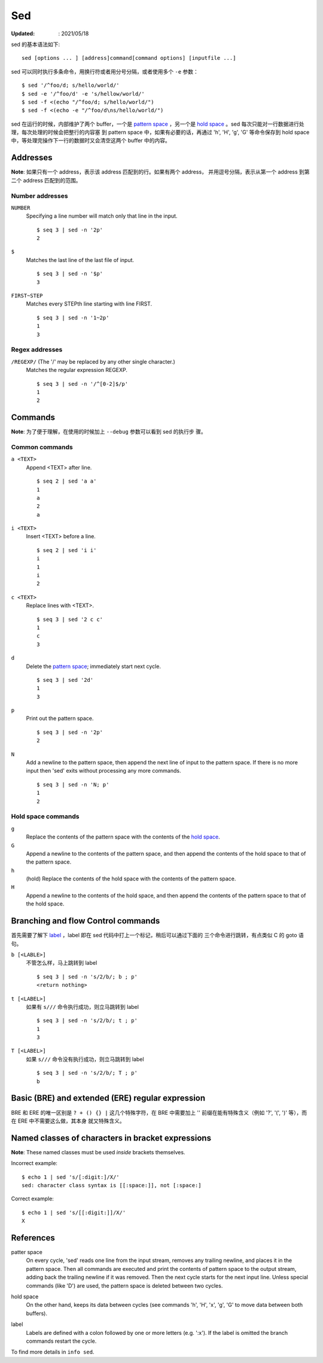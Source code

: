 Sed
===

:Updated: : 2021/05/18


sed 的基本语法如下: ::

    sed [options ... ] [address]command[command options] [inputfile ...]

sed 可以同时执行多条命令，用换行符或者用分号分隔，或者使用多个 ``-e`` 参数： ::

    $ sed '/^foo/d; s/hello/world/'
    $ sed -e '/^foo/d' -e 's/hellow/world/'
    $ sed -f <(echo "/^foo/d; s/hello/world/")
    $ sed -f <(echo -e "/^foo/d\ns/hello/world/")

sed 在运行的时候，内部维护了两个 buffer，一个是 `pattern space`_ ，另一个是
`hold space`_ 。sed 每次只能对一行数据进行处理，每次处理的时候会把整行的内容塞
到 pattern space 中，如果有必要的话，再通过 'h', 'H', 'g', 'G' 等命令保存到
hold space 中，等处理完操作下一行的数据时又会清空这两个 buffer 中的内容。

Addresses
---------

**Note**: 如果只有一个 address，表示该 address 匹配到的行。如果有两个 address，
并用逗号分隔，表示从第一个 address 到第二个 address 匹配到的范围。

Number addresses
""""""""""""""""

``NUMBER``
    Specifying a line number will match only that line in the input.

    ::

        $ seq 3 | sed -n '2p'
        2

``$``
    Matches the last line of the last file of input.

    ::

        $ seq 3 | sed -n '$p'
        3

``FIRST~STEP``
    Matches every STEPth line starting with line FIRST.

    ::

        $ seq 3 | sed -n '1~2p'
        1
        3

Regex addresses
"""""""""""""""

``/REGEXP/`` (The '/' may be replaced by any other single character.)
    Matches the regular expression REGEXP.

    ::

        $ seq 3 | sed -n '/^[0-2]$/p'
        1
        2

Commands
--------

**Note**: 为了便于理解，在使用的时候加上 ``--debug`` 参数可以看到 sed 的执行步
骤。

Common commands
"""""""""""""""

``a <TEXT>``
    Append <TEXT> after line.

    ::

        $ seq 2 | sed 'a a'
        1
        a
        2
        a

``i <TEXT>``
    Insert <TEXT> before a line.

    ::

        $ seq 2 | sed 'i i'
        i
        1
        i
        2

``c <TEXT>``
    Replace lines with <TEXT>.

    ::

        $ seq 3 | sed '2 c c'
        1
        c
        3


``d``
    Delete the `pattern space`_; immediately start next cycle.

    ::

        $ seq 3 | sed '2d'
        1
        3

``p``
    Print out the pattern space.

    ::

        $ seq 3 | sed -n '2p'
        2

``N``
    Add a newline to the pattern space, then append the next line of input to
    the pattern space. If there is no more input then 'sed' exits without
    processing any more commands.

    ::

        $ seq 3 | sed -n 'N; p'
        1
        2

Hold space commands
"""""""""""""""""""

``g``
    Replace the contents of the pattern space with the contents of the `hold
    space`_.

``G``
    Append a newline to the contents of the pattern space, and then append the
    contents of the hold space to that of the pattern space.

``h``
    (hold) Replace the contents of the hold space with the contents of the
    pattern space.

``H``
    Append a newline to the contents of the hold space, and then append the
    contents of the pattern space to that of the hold space.

Branching and flow Control commands
-----------------------------------

首先需要了解下 `label`_ ，label 即在 sed 代码中打上一个标记，稍后可以通过下面的
三个命令进行跳转，有点类似 C 的 goto 语句。

``b [<LABLE>]``
    不管怎么样，马上跳转到 label

    ::

        $ seq 3 | sed -n 's/2/b/; b ; p'
        <return nothing>

``t [<LABEL>]``
    如果有 ``s///`` 命令执行成功，则立马跳转到 label

    ::

        $ seq 3 | sed -n 's/2/b/; t ; p'
        1
        3

``T [<LABEL>]``
    如果 ``s///`` 命令没有执行成功，则立马跳转到 label

    ::

        $ seq 3 | sed -n 's/2/b/; T ; p'
        b

Basic (BRE) and extended (ERE) regular expression
-------------------------------------------------

BRE 和 ERE 的唯一区别是 ``? + () {} |`` 这几个特殊字符，在 BRE 中需要加上 '\'
前缀在能有特殊含义（例如 '\?', '\(', '\)' 等），而在 ERE 中不需要这么做，其本身
就又特殊含义。

Named classes of characters in bracket expressions
--------------------------------------------------

**Note**: These named classes must be used *inside* brackets themselves.

Incorrect example: ::

    $ echo 1 | sed 's/[:digit:]/X/'
    sed: character class syntax is [[:space:]], not [:space:]


Correct example: ::

     $ echo 1 | sed 's/[[:digit:]]/X/'
     X

References
----------

.. _pattern space:

patter space
    On every cycle, 'sed' reads one line from the input stream, removes any
    trailing newline, and places it in the pattern space.  Then all commands
    are executed and print the contents of pattern space to the output stream,
    adding back the trailing newline if it was removed. Then the next cycle
    starts for the next input line. Unless special commands (like 'D') are
    used, the pattern space is deleted between two cycles. 

.. _hold space:

hold space
    On the other hand, keeps its data between cycles (see commands 'h', 'H',
    'x', 'g', 'G' to move data between both buffers).

.. _label:

label
    Labels are defined with a colon followed by one or more letters (e.g.
    ':x').  If the label is omitted the branch commands restart the cycle.


To find more details in ``info sed``.
